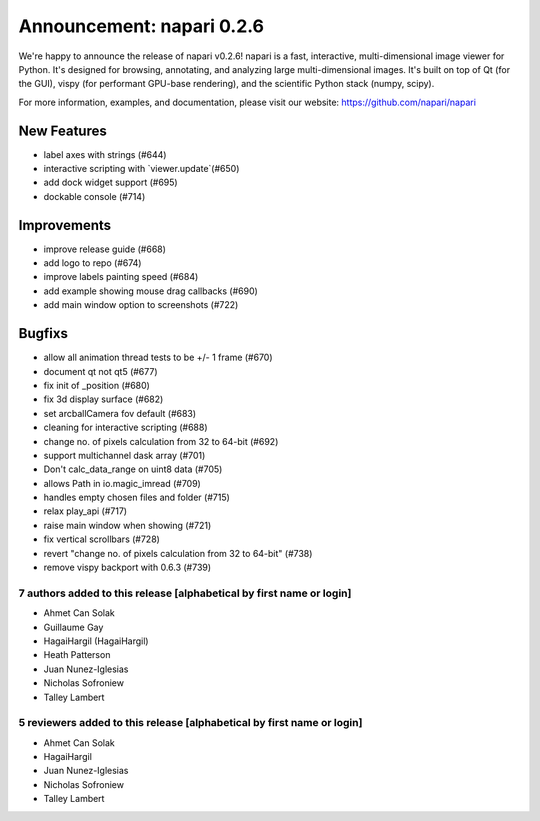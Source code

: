 Announcement: napari 0.2.6
==========================

We're happy to announce the release of napari v0.2.6!
napari is a fast, interactive, multi-dimensional image viewer for Python.
It's designed for browsing, annotating, and analyzing large multi-dimensional
images. It's built on top of Qt (for the GUI), vispy (for performant GPU-base
rendering), and the scientific Python stack (numpy, scipy).


For more information, examples, and documentation, please visit our website:
https://github.com/napari/napari

New Features
************
- label axes with strings (#644)
- interactive scripting with `viewer.update`(#650)
- add dock widget support (#695)
- dockable console (#714)

Improvements
************
- improve release guide (#668)
- add logo to repo (#674)
- improve labels painting speed (#684)
- add example showing mouse drag callbacks (#690)
- add main window option to screenshots (#722)

Bugfixs
*******
- allow all animation thread tests to be +/- 1 frame (#670)
- document qt not qt5 (#677)
- fix init of _position (#680)
- fix 3d display surface (#682)
- set arcballCamera fov default (#683)
- cleaning for interactive scripting (#688)
- change no. of pixels calculation from 32 to 64-bit (#692)
- support multichannel dask array (#701)
- Don't calc_data_range on uint8 data (#705)
- allows Path in io.magic_imread (#709)
- handles empty chosen files and folder (#715)
- relax play_api (#717)
- raise main window when showing (#721)
- fix vertical scrollbars (#728)
- revert "change no. of pixels calculation from 32 to 64-bit" (#738)
- remove vispy backport with 0.6.3 (#739)

7 authors added to this release [alphabetical by first name or login]
---------------------------------------------------------------------
- Ahmet Can Solak
- Guillaume Gay
- HagaiHargil (HagaiHargil)
- Heath Patterson
- Juan Nunez-Iglesias
- Nicholas Sofroniew
- Talley Lambert


5 reviewers added to this release [alphabetical by first name or login]
-----------------------------------------------------------------------
- Ahmet Can Solak
- HagaiHargil
- Juan Nunez-Iglesias
- Nicholas Sofroniew
- Talley Lambert
